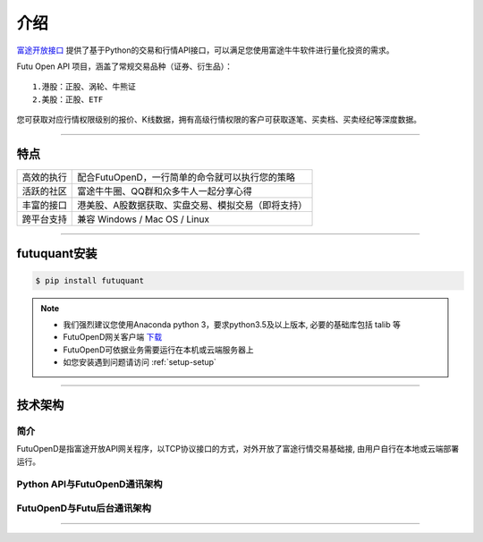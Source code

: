 介绍
====
`富途开放接口 <https://futunnopen.github.io/futuquant/>`_ 提供了基于Python的交易和行情API接口，可以满足您使用富途牛牛软件进行量化投资的需求。

Futu Open API 项目，涵盖了常规交易品种（证券、衍生品）：
::

          1.港股：正股、涡轮、牛熊证
          2.美股：正股、ETF

您可获取对应行情权限级别的报价、K线数据，拥有高级行情权限的客户可获取逐笔、买卖档、买卖经纪等深度数据。

--------------


特点
-----
======================    =================================================================================
高效的执行                    配合FutuOpenD，一行简单的命令就可以执行您的策略
活跃的社区                   富途牛牛圈、QQ群和众多牛人一起分享心得
丰富的接口                   港美股、A股数据获取、实盘交易、模拟交易（即将支持）                           
跨平台支持                   兼容 Windows / Mac OS / Linux
======================    =================================================================================


------------

futuquant安装
-----
.. code-block:: bash

    $ pip install futuquant

.. note::

    *   我们强烈建议您使用Anaconda python 3，要求python3.5及以上版本, 必要的基础库包括 talib 等
    *   FutuOpenD网关客户端 `下载 <https://www.futunn.com/download/index>`_
    *   FutuOpenD可依据业务需要运行在本机或云端服务器上 
    *   如您安装遇到问题请访问 :ref:`setup-setup`  



--------------

技术架构
--------

简介
~~~~~

FutuOpenD是指富途开放API网关程序，以TCP协议接口的方式，对外开放了富途行情交易基础接, 由用户自行在本地或云端部署运行。 

Python API与FutuOpenD通讯架构
~~~~~~~~~~~~~~~~~~~~~~~~~~~~~~~

.. image:: ../_static/API.png

FutuOpenD与Futu后台通讯架构
~~~~~~~~~~~~~~~~~~~~~~~~~~~~~~~

.. image:: ../_static/FutuOpenD.png

------------------------------------------


